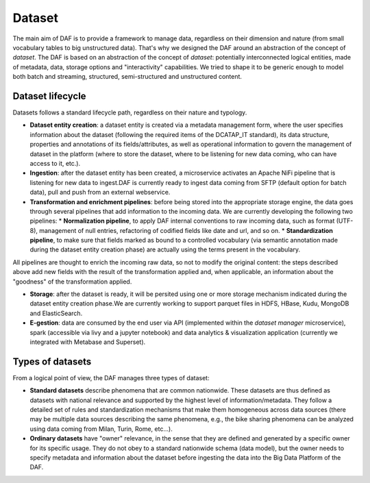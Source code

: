 Dataset
=======

The main aim of DAF is to provide a framework to manage data, regardless on their dimension and nature (from small vocabulary tables to big unstructured data). That's why we designed the DAF around an abstraction of the concept of *dataset*. The DAF is based on an abstraction of the concept of *dataset*: potentially interconnected logical entities, made of metadata, data, storage options and "interactivity" capabilities. We tried to shape it to be generic enough to model both batch and streaming, structured, semi-structured and unstructured content. 


Dataset lifecycle
-----------------

Datasets follows a standard lifecycle path, regardless on their nature and typology. 

* **Dataset entity creation**: a dataset entity is created via a metadata management form, where the user specifies information about the dataset (following the required items of the DCATAP_IT standard), its data structure, properties and annotations of its fields/attributes, as well as operational information to govern the management of dataset in the platform (where to store the dataset, where to be listening for new data coming, who can have access to it, etc.).

* **Ingestion**: after the dataset entity has been created, a microservice activates an Apache NiFi pipeline that is listening for new data to ingest.DAF is currently ready to ingest data coming from SFTP (default option for batch data), pull and push from an external webservice.

* **Transformation and enrichment pipelines**: before being stored into the appropriate storage engine, the data goes through several pipelines that add information to the incoming data. We are currently developing the following two pipelines:
  * **Normalization pipeline**, to apply DAF internal conventions to raw incoming data, such as format (UTF-8), management of null entries, refactoring of codified fields like date and url, and so on.
  * **Standardization pipeline**, to make sure that fields marked as bound to a controlled vocabulary (via semantic annotation made during the dataset entity creation phase) are actually using the terms present in the vocabulary.
All pipelines are thought to enrich the incoming raw data, so not to modify the original content: the steps described above add new fields with the result of the transformation applied and, when applicable, an information about the "goodness" of the transformation applied.

* **Storage**: after the dataset is ready, it will be persited using one or more storage mechanism indicated during the dataset entity creation phase.We are currently working to support parquet files in HDFS, HBase, Kudu, MongoDB and ElasticSearch. 

* **E-gestion**: data are consumed by the end user via API (implemented within the *dataset manager* microservice), spark (accessible via livy and a jupyter notebook) and data analytics & visualization application (currently we integrated with Metabase and Superset). 





Types of datasets
----------------

From a logical point of view, the DAF manages three types of dataset:

-  **Standard datasets** describe phenomena that are
   common nationwide. These datasets are thus defined as datasets with national relevance and supported by the highest level of information/metadata. They follow a detailed set of rules and standardization mechanisms that make them homogeneous across data sources (there may be multiple data sources describing the same phenomena, e.g., the bike sharing phenomena can be analyzed using data coming from Milan, Turin, Rome, etc...). 

-  **Ordinary datasets** have "owner" relevance, in the sense that they are defined and generated by a specific owner for its specific usage. They do not obey to a standard nationwide schema (data model), but the owner needs to specify metadata and information about the dataset before ingesting the data into the Big Data Platform of the DAF.

